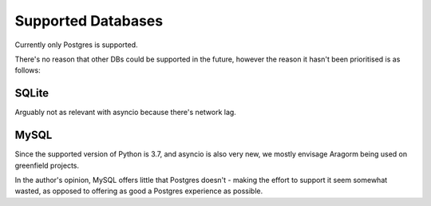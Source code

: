 ===================
Supported Databases
===================
Currently only Postgres is supported.

There's no reason that other DBs could be supported in the future, however the reason it hasn't been prioritised is as follows:

SQLite
======
Arguably not as relevant with asyncio because there's network lag.

MySQL
=====
Since the supported version of Python is 3.7, and asyncio is also very new, we mostly envisage Aragorm being used on greenfield projects.

In the author's opinion, MySQL offers little that Postgres doesn't - making the effort to support it seem somewhat wasted, as opposed to offering as good a Postgres experience as possible.
